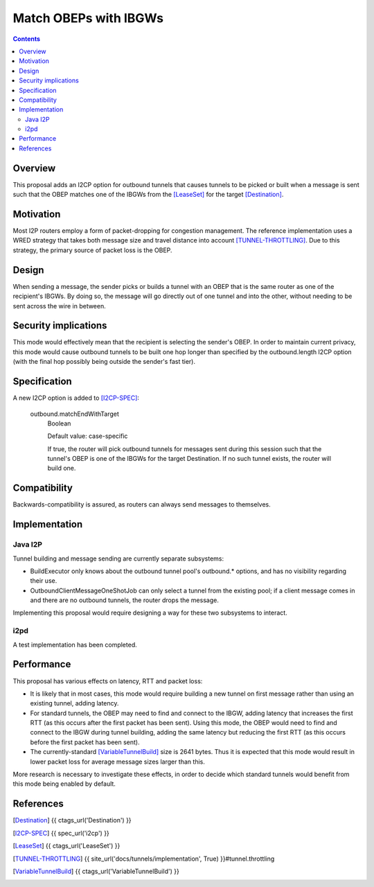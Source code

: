 ======================
Match OBEPs with IBGWs
======================
.. meta::
    :author: str4d
    :created: 2017-04-10
    :thread: http://zzz.i2p/topics/2294
    :lastupdated: 2017-04-10
    :status: Open

.. contents::


Overview
========

This proposal adds an I2CP option for outbound tunnels that causes tunnels to be
picked or built when a message is sent such that the OBEP matches one of the
IBGWs from the [LeaseSet]_ for the target [Destination]_.


Motivation
==========

Most I2P routers employ a form of packet-dropping for congestion management. The
reference implementation uses a WRED strategy that takes both message size and
travel distance into account [TUNNEL-THROTTLING]_. Due to this strategy, the
primary source of packet loss is the OBEP.


Design
======

When sending a message, the sender picks or builds a tunnel with an OBEP that is
the same router as one of the recipient's IBGWs. By doing so, the message will
go directly out of one tunnel and into the other, without needing to be sent
across the wire in between.


Security implications
=====================

This mode would effectively mean that the recipient is selecting the sender's
OBEP. In order to maintain current privacy, this mode would cause outbound
tunnels to be built one hop longer than specified by the outbound.length I2CP
option (with the final hop possibly being outside the sender's fast tier).


Specification
=============

A new I2CP option is added to [I2CP-SPEC]_:

    outbound.matchEndWithTarget
        Boolean

        Default value: case-specific

        If true, the router will pick outbound tunnels for messages sent during
        this session such that the tunnel's OBEP is one of the IBGWs for the
        target Destination. If no such tunnel exists, the router will build one.


Compatibility
=============

Backwards-compatibility is assured, as routers can always send messages to
themselves.


Implementation
==============

Java I2P
--------

Tunnel building and message sending are currently separate subsystems:

- BuildExecutor only knows about the outbound tunnel pool's outbound.* options,
  and has no visibility regarding their use.

- OutboundClientMessageOneShotJob can only select a tunnel from the existing
  pool; if a client message comes in and there are no outbound tunnels, the
  router drops the message.

Implementing this proposal would require designing a way for these two
subsystems to interact.

i2pd
----

A test implementation has been completed.


Performance
===========

This proposal has various effects on latency, RTT and packet loss:

- It is likely that in most cases, this mode would require building a new tunnel
  on first message rather than using an existing tunnel, adding latency.

- For standard tunnels, the OBEP may need to find and connect to the IBGW,
  adding latency that increases the first RTT (as this occurs after the first
  packet has been sent). Using this mode, the OBEP would need to find and
  connect to the IBGW during tunnel building, adding the same latency but
  reducing the first RTT (as this occurs before the first packet has been sent).

- The currently-standard [VariableTunnelBuild]_ size is 2641 bytes. Thus it is
  expected that this mode would result in lower packet loss for average message
  sizes larger than this.

More research is necessary to investigate these effects, in order to decide
which standard tunnels would benefit from this mode being enabled by default.


References
==========

.. [Destination]
    {{ ctags_url('Destination') }}

.. [I2CP-SPEC]
    {{ spec_url('i2cp') }}

.. [LeaseSet]
    {{ ctags_url('LeaseSet') }}

.. [TUNNEL-THROTTLING]
    {{ site_url('docs/tunnels/implementation', True) }}#tunnel.throttling

.. [VariableTunnelBuild]
    {{ ctags_url('VariableTunnelBuild') }}
